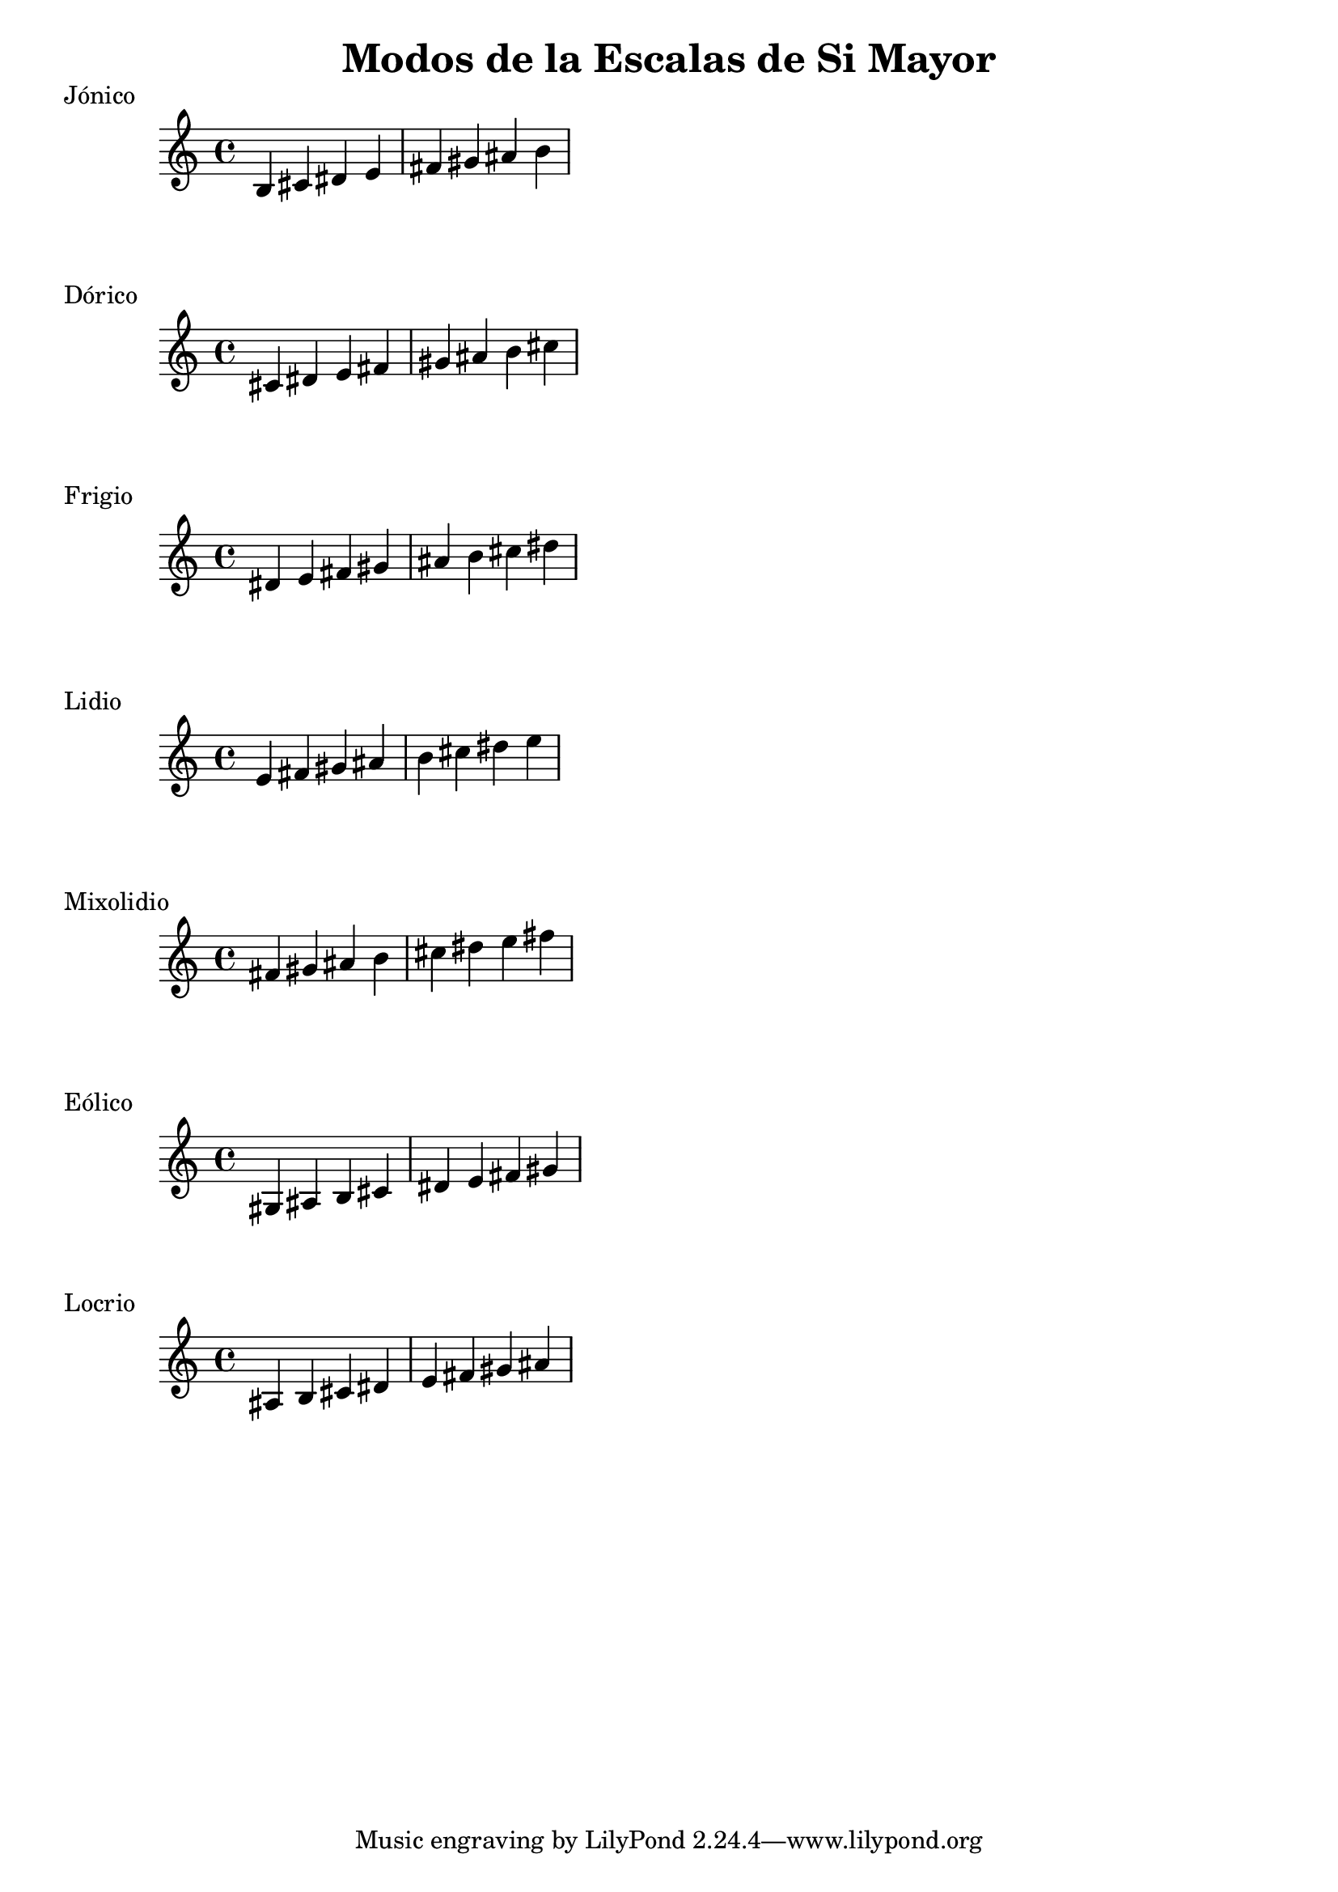 \header {
  title = "Modos de la Escalas de Si Mayor"
}
% Do Mayor Jonico
\score {
  \header {
     piece = "Jónico"
  }
  \relative c' {
  b cis dis e fis gis ais b
  }
}
%
\score {
  \header {
     piece = "Dórico"
  }
  \relative c' {
  cis dis e fis gis ais b cis
  }
}

% 
\score {
  \header {
     piece = "Frigio"
  }
  \relative c' {
  dis e fis gis ais b cis  dis
    }
}

%
\score {
  \header {
     piece = "Lidio"
  }
  \relative c'{
  e fis gis ais b cis dis e
  }
}

% 
\score {
  \header {
     piece = "Mixolidio"
  }
  \relative c' {
  fis gis ais b cis dis e fis
    
  }
}

%
\score {
  \header {
     piece = "Eólico"
  }
  \relative c' {
  gis ais b cis dis e fis gis
  }
}

%
\score {
  \header {
     piece = "Locrio"
  }
  \relative c' {
  ais b cis dis e fis gis ais 
  }
}


\layout {}
\midi {}
